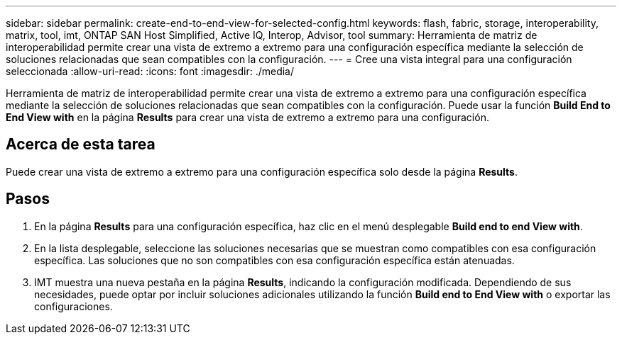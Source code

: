 ---
sidebar: sidebar 
permalink: create-end-to-end-view-for-selected-config.html 
keywords: flash, fabric, storage, interoperability, matrix, tool, imt, ONTAP SAN Host Simplified, Active IQ, Interop, Advisor, tool 
summary: Herramienta de matriz de interoperabilidad permite crear una vista de extremo a extremo para una configuración específica mediante la selección de soluciones relacionadas que sean compatibles con la configuración. 
---
= Cree una vista integral para una configuración seleccionada
:allow-uri-read: 
:icons: font
:imagesdir: ./media/


[role="lead"]
Herramienta de matriz de interoperabilidad permite crear una vista de extremo a extremo para una configuración específica mediante la selección de soluciones relacionadas que sean compatibles con la configuración. Puede usar la función *Build End to End View with* en la página *Results* para crear una vista de extremo a extremo para una configuración.



== Acerca de esta tarea

Puede crear una vista de extremo a extremo para una configuración específica solo desde la página *Results*.



== Pasos

. En la página *Results* para una configuración específica, haz clic en el menú desplegable *Build end to end View with*.
. En la lista desplegable, seleccione las soluciones necesarias que se muestran como compatibles con esa configuración específica. Las soluciones que no son compatibles con esa configuración específica están atenuadas.
. IMT muestra una nueva pestaña en la página *Results*, indicando la configuración modificada. Dependiendo de sus necesidades, puede optar por incluir soluciones adicionales utilizando la función *Build end to End View with* o exportar las configuraciones.

